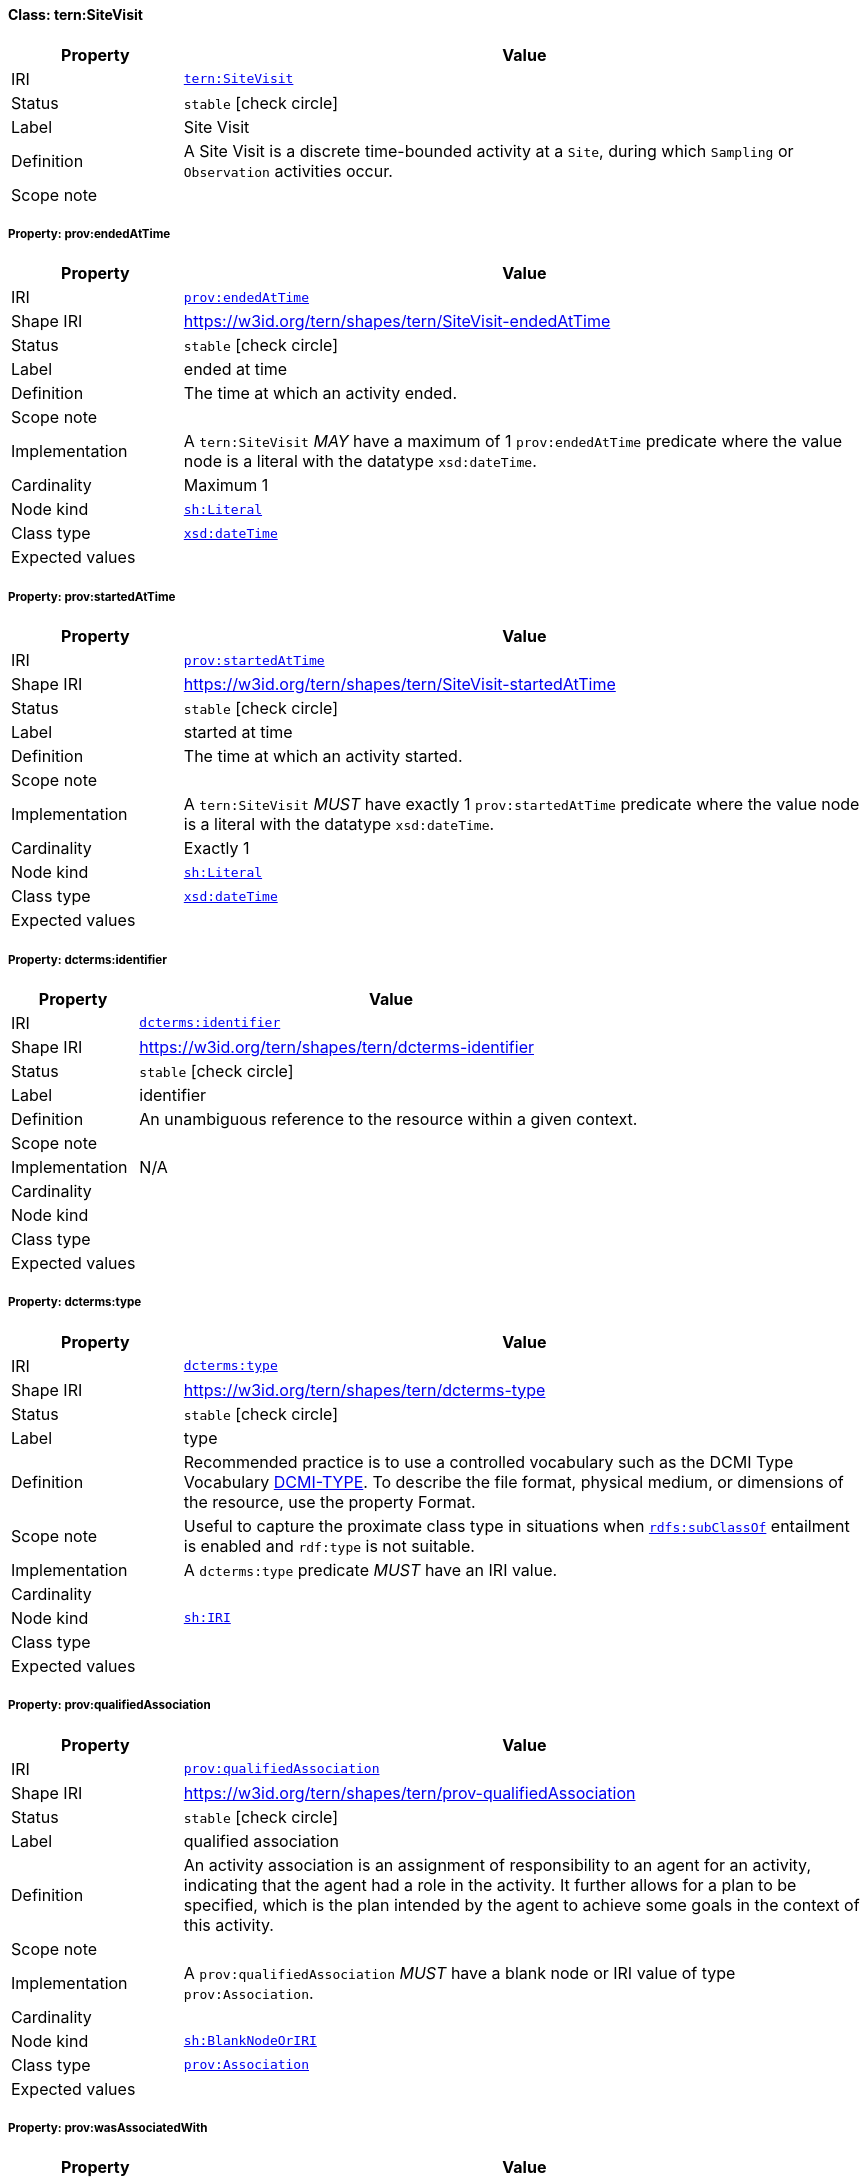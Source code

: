 
[#class-tern:SiteVisit]
==== Class: tern:SiteVisit

[cols="1,4"]
|===
| Property | Value

| IRI | link:https://w3id.org/tern/ontologies/tern/SiteVisit[`tern:SiteVisit`]
| Status | `stable` icon:check-circle[]
| Label | Site Visit
| Definition | A Site Visit is a discrete time-bounded activity at a `Site`, during which `Sampling` or `Observation` activities occur.

| Scope note | 
|===


[#class-tern:SiteVisit-prov:endedAtTime]
===== Property: prov:endedAtTime
[cols="1,4"]
|===
| Property | Value

| IRI | http://www.w3.org/ns/prov#endedAtTime[`prov:endedAtTime`]
| Shape IRI | https://w3id.org/tern/shapes/tern/SiteVisit-endedAtTime
| Status | `stable` icon:check-circle[]
| Label | ended at time
| Definition | The time at which an activity ended.
| Scope note | 
| Implementation | A `tern:SiteVisit` _MAY_ have a maximum of 1 `prov:endedAtTime` predicate where the value node is a literal with the datatype `xsd:dateTime`.
| Cardinality | Maximum 1
| Node kind | link:http://www.w3.org/ns/shacl#Literal[`sh:Literal`]
| Class type | link:http://www.w3.org/2001/XMLSchema#dateTime[`xsd:dateTime`]
| Expected values | 
|===

[#class-tern:SiteVisit-prov:startedAtTime]
===== Property: prov:startedAtTime
[cols="1,4"]
|===
| Property | Value

| IRI | http://www.w3.org/ns/prov#startedAtTime[`prov:startedAtTime`]
| Shape IRI | https://w3id.org/tern/shapes/tern/SiteVisit-startedAtTime
| Status | `stable` icon:check-circle[]
| Label | started at time
| Definition | The time at which an activity started.
| Scope note | 
| Implementation | A `tern:SiteVisit` _MUST_ have exactly 1 `prov:startedAtTime` predicate where the value node is a literal with the datatype `xsd:dateTime`.
| Cardinality | Exactly 1
| Node kind | link:http://www.w3.org/ns/shacl#Literal[`sh:Literal`]
| Class type | link:http://www.w3.org/2001/XMLSchema#dateTime[`xsd:dateTime`]
| Expected values | 
|===

[#class-tern:SiteVisit-dcterms:identifier]
===== Property: dcterms:identifier
[cols="1,4"]
|===
| Property | Value

| IRI | http://purl.org/dc/terms/identifier[`dcterms:identifier`]
| Shape IRI | https://w3id.org/tern/shapes/tern/dcterms-identifier
| Status | `stable` icon:check-circle[]
| Label | identifier
| Definition | An unambiguous reference to the resource within a given context.
| Scope note | 
| Implementation | N/A
| Cardinality | 
| Node kind | 
| Class type | 
| Expected values | 
|===

[#class-tern:SiteVisit-dcterms:type]
===== Property: dcterms:type
[cols="1,4"]
|===
| Property | Value

| IRI | http://purl.org/dc/terms/type[`dcterms:type`]
| Shape IRI | https://w3id.org/tern/shapes/tern/dcterms-type
| Status | `stable` icon:check-circle[]
| Label | type
| Definition | Recommended practice is to use a controlled vocabulary such as the DCMI Type Vocabulary link:http://dublincore.org/documents/dcmi-type-vocabulary/[DCMI-TYPE]. To describe the file format, physical medium, or dimensions of the resource, use the property Format.
| Scope note | Useful to capture the proximate class type in situations when link:http://www.w3.org/2000/01/rdf-schema#subClassOf[`rdfs:subClassOf`] entailment is enabled and `rdf:type` is not suitable.
| Implementation | A `dcterms:type` predicate _MUST_ have an IRI value.
| Cardinality | 
| Node kind | link:http://www.w3.org/ns/shacl#IRI[`sh:IRI`]
| Class type | 
| Expected values | 
|===

[#class-tern:SiteVisit-prov:qualifiedAssociation]
===== Property: prov:qualifiedAssociation
[cols="1,4"]
|===
| Property | Value

| IRI | http://www.w3.org/ns/prov#qualifiedAssociation[`prov:qualifiedAssociation`]
| Shape IRI | https://w3id.org/tern/shapes/tern/prov-qualifiedAssociation
| Status | `stable` icon:check-circle[]
| Label | qualified association
| Definition | An activity association is an assignment of responsibility to an agent for an activity, indicating that the agent had a role in the activity. It further allows for a plan to be specified, which is the plan intended by the agent to achieve some goals in the context of this activity.
| Scope note | 
| Implementation | A `prov:qualifiedAssociation` _MUST_ have a blank node or IRI value of type `prov:Association`.
| Cardinality | 
| Node kind | link:http://www.w3.org/ns/shacl#BlankNodeOrIRI[`sh:BlankNodeOrIRI`]
| Class type | link:http://www.w3.org/ns/prov#Association[`prov:Association`]
| Expected values | 
|===

[#class-tern:SiteVisit-prov:wasAssociatedWith]
===== Property: prov:wasAssociatedWith
[cols="1,4"]
|===
| Property | Value

| IRI | http://www.w3.org/ns/prov#wasAssociatedWith[`prov:wasAssociatedWith`]
| Shape IRI | https://w3id.org/tern/shapes/tern/prov-wasAssociatedWith
| Status | `stable` icon:check-circle[]
| Label | was associated with
| Definition | An activity association is an assignment of responsibility to an agent for an activity, indicating that the agent had a role in the activity. It further allows for a plan to be specified, which is the plan intended by the agent to achieve some goals in the context of this activity.
| Scope note | 
| Implementation | A `prov:wasAssociatedWith` predicate _MUST_ an IRI value of type `prov:Agent`.
| Cardinality | 
| Node kind | link:http://www.w3.org/ns/shacl#IRI[`sh:IRI`]
| Class type | link:http://www.w3.org/ns/prov#Agent[`prov:Agent`]
| Expected values | 
|===

[#class-tern:SiteVisit-tern:locationDescription]
===== Property: tern:locationDescription
[cols="1,4"]
|===
| Property | Value

| IRI | https://w3id.org/tern/ontologies/tern/locationDescription[`tern:locationDescription`]
| Shape IRI | https://w3id.org/tern/shapes/tern/tern-locationDescription
| Status | `experimental` icon:circle-o[]
| Label | location description
| Definition | The description of the site's location. 

Example: 10km west of Fletcherview Tropical Rangeland SuperSite.
| Scope note | 
| Implementation | A `tern:locationDescription` _MUST_ have a literal value with the datatype `xsd:string`.
| Cardinality | Maximum 1
| Node kind | link:http://www.w3.org/ns/shacl#Literal[`sh:Literal`]
| Class type | link:http://www.w3.org/2001/XMLSchema#string[`xsd:string`]
| Expected values | 
|===

[#class-tern:SiteVisit-tern:siteDescription]
===== Property: tern:siteDescription
[cols="1,4"]
|===
| Property | Value

| IRI | https://w3id.org/tern/ontologies/tern/siteDescription[`tern:siteDescription`]
| Shape IRI | https://w3id.org/tern/shapes/tern/tern-siteDescription
| Status | `experimental` icon:circle-o[]
| Label | site description
| Definition | The description of the site. 

Example: Outer fringe of larger lake chain, isolated by reddish dunes, yellow sand fan into western edge. Very few, 3, plants regenerating after recent moderate rains. Silt, sand with scattered iron conglomerate stones on surface.
| Scope note | 
| Implementation | A `tern:siteDescription` _MUST_ have a literal value with the datatype `xsd:string`.
| Cardinality | Maximum 1
| Node kind | link:http://www.w3.org/ns/shacl#Literal[`sh:Literal`]
| Class type | link:http://www.w3.org/2001/XMLSchema#string[`xsd:string`]
| Expected values | 
|===

[#class-tern:SiteVisit-void:inDataset]
===== Property: void:inDataset
[cols="1,4"]
|===
| Property | Value

| IRI | http://rdfs.org/ns/void#inDataset[`void:inDataset`]
| Shape IRI | https://w3id.org/tern/shapes/tern/void-inDataset
| Status | `stable` icon:check-circle[]
| Label | in dataset
| Definition | A link to the RDF payload's metadata which this resource was a part of.
| Scope note | 
| Implementation | There _MUST_ exist exactly 1 `void:inDataset` property with an IRI value to a `tern:RDFDataset`.
| Cardinality | Exactly 1
| Node kind | link:http://www.w3.org/ns/shacl#IRI[`sh:IRI`]
| Class type | link:https://w3id.org/tern/ontologies/tern/RDFDataset[`tern:RDFDataset`]
| Expected values | 
|===
